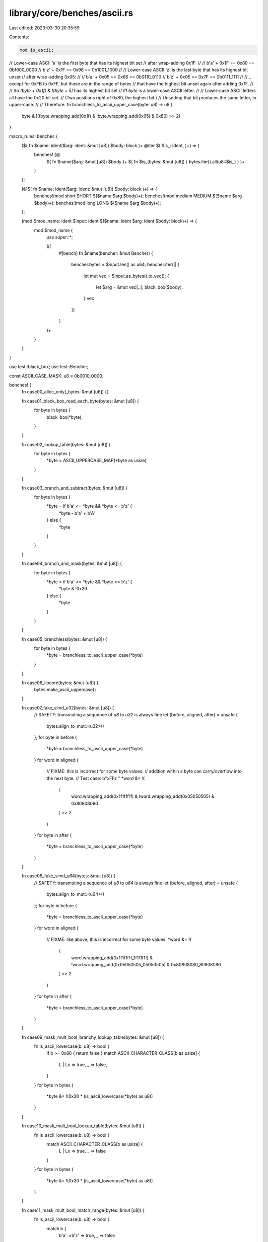 library/core/benches/ascii.rs
=============================

Last edited: 2023-03-30 20:35:59

Contents:

.. code-block:: rs

    mod is_ascii;

// Lower-case ASCII 'a' is the first byte that has its highest bit set
// after wrap-adding 0x1F:
//
//     b'a' + 0x1F == 0x80 == 0b1000_0000
//     b'z' + 0x1F == 0x98 == 0b1001_1000
//
// Lower-case ASCII 'z' is the last byte that has its highest bit unset
// after wrap-adding 0x05:
//
//     b'a' + 0x05 == 0x66 == 0b0110_0110
//     b'z' + 0x05 == 0x7F == 0b0111_1111
//
// … except for 0xFB to 0xFF, but those are in the range of bytes
// that have the highest bit unset again after adding 0x1F.
//
// So `(byte + 0x1f) & !(byte + 5)` has its highest bit set
// iff `byte` is a lower-case ASCII letter.
//
// Lower-case ASCII letters all have the 0x20 bit set.
// (Two positions right of 0x80, the highest bit.)
// Unsetting that bit produces the same letter, in upper-case.
//
// Therefore:
fn branchless_to_ascii_upper_case(byte: u8) -> u8 {
    byte & !((byte.wrapping_add(0x1f) & !byte.wrapping_add(0x05) & 0x80) >> 2)
}

macro_rules! benches {
    ($( fn $name: ident($arg: ident: &mut [u8]) $body: block )+ @iter $( $is_: ident, )+) => {
        benches! {@
            $( fn $name($arg: &mut [u8]) $body )+
            $( fn $is_(bytes: &mut [u8]) { bytes.iter().all(u8::$is_) } )+
        }
    };

    (@$( fn $name: ident($arg: ident: &mut [u8]) $body: block )+) => {
        benches!(mod short SHORT $($name $arg $body)+);
        benches!(mod medium MEDIUM $($name $arg $body)+);
        benches!(mod long LONG $($name $arg $body)+);
    };

    (mod $mod_name: ident $input: ident $($name: ident $arg: ident $body: block)+) => {
        mod $mod_name {
            use super::*;

            $(
                #[bench]
                fn $name(bencher: &mut Bencher) {
                    bencher.bytes = $input.len() as u64;
                    bencher.iter(|| {
                        let mut vec = $input.as_bytes().to_vec();
                        {
                            let $arg = &mut vec[..];
                            black_box($body);
                        }
                        vec
                    })
                }
            )+
        }
    }
}

use test::black_box;
use test::Bencher;

const ASCII_CASE_MASK: u8 = 0b0010_0000;

benches! {
    fn case00_alloc_only(_bytes: &mut [u8]) {}

    fn case01_black_box_read_each_byte(bytes: &mut [u8]) {
        for byte in bytes {
            black_box(*byte);
        }
    }

    fn case02_lookup_table(bytes: &mut [u8]) {
        for byte in bytes {
            *byte = ASCII_UPPERCASE_MAP[*byte as usize]
        }
    }

    fn case03_branch_and_subtract(bytes: &mut [u8]) {
        for byte in bytes {
            *byte = if b'a' <= *byte && *byte <= b'z' {
                *byte - b'a' + b'A'
            } else {
                *byte
            }
        }
    }

    fn case04_branch_and_mask(bytes: &mut [u8]) {
        for byte in bytes {
            *byte = if b'a' <= *byte && *byte <= b'z' {
                *byte & !0x20
            } else {
                *byte
            }
        }
    }

    fn case05_branchless(bytes: &mut [u8]) {
        for byte in bytes {
            *byte = branchless_to_ascii_upper_case(*byte)
        }
    }

    fn case06_libcore(bytes: &mut [u8]) {
        bytes.make_ascii_uppercase()
    }

    fn case07_fake_simd_u32(bytes: &mut [u8]) {
        // SAFETY: transmuting a sequence of `u8` to `u32` is always fine
        let (before, aligned, after) = unsafe {
            bytes.align_to_mut::<u32>()
        };
        for byte in before {
            *byte = branchless_to_ascii_upper_case(*byte)
        }
        for word in aligned {
            // FIXME: this is incorrect for some byte values:
            // addition within a byte can carry/overflow into the next byte.
            // Test case: b"\xFFz  "
            *word &= !(
                (
                    word.wrapping_add(0x1f1f1f1f) &
                    !word.wrapping_add(0x05050505) &
                    0x80808080
                ) >> 2
            )
        }
        for byte in after {
            *byte = branchless_to_ascii_upper_case(*byte)
        }
    }

    fn case08_fake_simd_u64(bytes: &mut [u8]) {
        // SAFETY: transmuting a sequence of `u8` to `u64` is always fine
        let (before, aligned, after) = unsafe {
            bytes.align_to_mut::<u64>()
        };
        for byte in before {
            *byte = branchless_to_ascii_upper_case(*byte)
        }
        for word in aligned {
            // FIXME: like above, this is incorrect for some byte values.
            *word &= !(
                (
                    word.wrapping_add(0x1f1f1f1f_1f1f1f1f) &
                    !word.wrapping_add(0x05050505_05050505) &
                    0x80808080_80808080
                ) >> 2
            )
        }
        for byte in after {
            *byte = branchless_to_ascii_upper_case(*byte)
        }
    }

    fn case09_mask_mult_bool_branchy_lookup_table(bytes: &mut [u8]) {
        fn is_ascii_lowercase(b: u8) -> bool {
            if b >= 0x80 { return false }
            match ASCII_CHARACTER_CLASS[b as usize] {
                L | Lx => true,
                _ => false,
            }
        }
        for byte in bytes {
            *byte &= !(0x20 * (is_ascii_lowercase(*byte) as u8))
        }
    }

    fn case10_mask_mult_bool_lookup_table(bytes: &mut [u8]) {
        fn is_ascii_lowercase(b: u8) -> bool {
            match ASCII_CHARACTER_CLASS[b as usize] {
                L | Lx => true,
                _ => false
            }
        }
        for byte in bytes {
            *byte &= !(0x20 * (is_ascii_lowercase(*byte) as u8))
        }
    }

    fn case11_mask_mult_bool_match_range(bytes: &mut [u8]) {
        fn is_ascii_lowercase(b: u8) -> bool {
            match b {
                b'a'..=b'z' => true,
                _ => false
            }
        }
        for byte in bytes {
            *byte &= !(0x20 * (is_ascii_lowercase(*byte) as u8))
        }
    }

    fn case12_mask_shifted_bool_match_range(bytes: &mut [u8]) {
        fn is_ascii_lowercase(b: u8) -> bool {
            match b {
                b'a'..=b'z' => true,
                _ => false
            }
        }
        for byte in bytes {
            *byte &= !((is_ascii_lowercase(*byte) as u8) * ASCII_CASE_MASK)
        }
    }

    fn case13_subtract_shifted_bool_match_range(bytes: &mut [u8]) {
        fn is_ascii_lowercase(b: u8) -> bool {
            match b {
                b'a'..=b'z' => true,
                _ => false
            }
        }
        for byte in bytes {
            *byte -= (is_ascii_lowercase(*byte) as u8) * ASCII_CASE_MASK
        }
    }

    fn case14_subtract_multiplied_bool_match_range(bytes: &mut [u8]) {
        fn is_ascii_lowercase(b: u8) -> bool {
            match b {
                b'a'..=b'z' => true,
                _ => false
            }
        }
        for byte in bytes {
            *byte -= (b'a' - b'A') * is_ascii_lowercase(*byte) as u8
        }
    }

    @iter

    is_ascii,
    is_ascii_alphabetic,
    is_ascii_uppercase,
    is_ascii_lowercase,
    is_ascii_alphanumeric,
    is_ascii_digit,
    is_ascii_hexdigit,
    is_ascii_punctuation,
    is_ascii_graphic,
    is_ascii_whitespace,
    is_ascii_control,
}

macro_rules! repeat {
    ($s: expr) => {
        concat!($s, $s, $s, $s, $s, $s, $s, $s, $s, $s)
    };
}

const SHORT: &str = "Alice's";
const MEDIUM: &str = "Alice's Adventures in Wonderland";
const LONG: &str = repeat!(
    r#"
    La Guida di Bragia, a Ballad Opera for the Marionette Theatre (around 1850)
    Alice's Adventures in Wonderland (1865)
    Phantasmagoria and Other Poems (1869)
    Through the Looking-Glass, and What Alice Found There
        (includes "Jabberwocky" and "The Walrus and the Carpenter") (1871)
    The Hunting of the Snark (1876)
    Rhyme? And Reason? (1883) – shares some contents with the 1869 collection,
        including the long poem "Phantasmagoria"
    A Tangled Tale (1885)
    Sylvie and Bruno (1889)
    Sylvie and Bruno Concluded (1893)
    Pillow Problems (1893)
    What the Tortoise Said to Achilles (1895)
    Three Sunsets and Other Poems (1898)
    The Manlet (1903)[106]
"#
);

#[rustfmt::skip]
const ASCII_UPPERCASE_MAP: [u8; 256] = [
    0x00, 0x01, 0x02, 0x03, 0x04, 0x05, 0x06, 0x07,
    0x08, 0x09, 0x0a, 0x0b, 0x0c, 0x0d, 0x0e, 0x0f,
    0x10, 0x11, 0x12, 0x13, 0x14, 0x15, 0x16, 0x17,
    0x18, 0x19, 0x1a, 0x1b, 0x1c, 0x1d, 0x1e, 0x1f,
    b' ', b'!', b'"', b'#', b'$', b'%', b'&', b'\'',
    b'(', b')', b'*', b'+', b',', b'-', b'.', b'/',
    b'0', b'1', b'2', b'3', b'4', b'5', b'6', b'7',
    b'8', b'9', b':', b';', b'<', b'=', b'>', b'?',
    b'@', b'A', b'B', b'C', b'D', b'E', b'F', b'G',
    b'H', b'I', b'J', b'K', b'L', b'M', b'N', b'O',
    b'P', b'Q', b'R', b'S', b'T', b'U', b'V', b'W',
    b'X', b'Y', b'Z', b'[', b'\\', b']', b'^', b'_',
    b'`',

          b'A', b'B', b'C', b'D', b'E', b'F', b'G',
    b'H', b'I', b'J', b'K', b'L', b'M', b'N', b'O',
    b'P', b'Q', b'R', b'S', b'T', b'U', b'V', b'W',
    b'X', b'Y', b'Z',

                      b'{', b'|', b'}', b'~', 0x7f,
    0x80, 0x81, 0x82, 0x83, 0x84, 0x85, 0x86, 0x87,
    0x88, 0x89, 0x8a, 0x8b, 0x8c, 0x8d, 0x8e, 0x8f,
    0x90, 0x91, 0x92, 0x93, 0x94, 0x95, 0x96, 0x97,
    0x98, 0x99, 0x9a, 0x9b, 0x9c, 0x9d, 0x9e, 0x9f,
    0xa0, 0xa1, 0xa2, 0xa3, 0xa4, 0xa5, 0xa6, 0xa7,
    0xa8, 0xa9, 0xaa, 0xab, 0xac, 0xad, 0xae, 0xaf,
    0xb0, 0xb1, 0xb2, 0xb3, 0xb4, 0xb5, 0xb6, 0xb7,
    0xb8, 0xb9, 0xba, 0xbb, 0xbc, 0xbd, 0xbe, 0xbf,
    0xc0, 0xc1, 0xc2, 0xc3, 0xc4, 0xc5, 0xc6, 0xc7,
    0xc8, 0xc9, 0xca, 0xcb, 0xcc, 0xcd, 0xce, 0xcf,
    0xd0, 0xd1, 0xd2, 0xd3, 0xd4, 0xd5, 0xd6, 0xd7,
    0xd8, 0xd9, 0xda, 0xdb, 0xdc, 0xdd, 0xde, 0xdf,
    0xe0, 0xe1, 0xe2, 0xe3, 0xe4, 0xe5, 0xe6, 0xe7,
    0xe8, 0xe9, 0xea, 0xeb, 0xec, 0xed, 0xee, 0xef,
    0xf0, 0xf1, 0xf2, 0xf3, 0xf4, 0xf5, 0xf6, 0xf7,
    0xf8, 0xf9, 0xfa, 0xfb, 0xfc, 0xfd, 0xfe, 0xff,
];

enum AsciiCharacterClass {
    C,  // control
    Cw, // control whitespace
    W,  // whitespace
    D,  // digit
    L,  // lowercase
    Lx, // lowercase hex digit
    U,  // uppercase
    Ux, // uppercase hex digit
    P,  // punctuation
    N,  // Non-ASCII
}
use self::AsciiCharacterClass::*;

#[rustfmt::skip]
static ASCII_CHARACTER_CLASS: [AsciiCharacterClass; 256] = [
//  _0 _1 _2 _3 _4 _5 _6 _7 _8 _9 _a _b _c _d _e _f
    C, C, C, C, C, C, C, C, C, Cw,Cw,C, Cw,Cw,C, C, // 0_
    C, C, C, C, C, C, C, C, C, C, C, C, C, C, C, C, // 1_
    W, P, P, P, P, P, P, P, P, P, P, P, P, P, P, P, // 2_
    D, D, D, D, D, D, D, D, D, D, P, P, P, P, P, P, // 3_
    P, Ux,Ux,Ux,Ux,Ux,Ux,U, U, U, U, U, U, U, U, U, // 4_
    U, U, U, U, U, U, U, U, U, U, U, P, P, P, P, P, // 5_
    P, Lx,Lx,Lx,Lx,Lx,Lx,L, L, L, L, L, L, L, L, L, // 6_
    L, L, L, L, L, L, L, L, L, L, L, P, P, P, P, C, // 7_
    N, N, N, N, N, N, N, N, N, N, N, N, N, N, N, N,
    N, N, N, N, N, N, N, N, N, N, N, N, N, N, N, N,
    N, N, N, N, N, N, N, N, N, N, N, N, N, N, N, N,
    N, N, N, N, N, N, N, N, N, N, N, N, N, N, N, N,
    N, N, N, N, N, N, N, N, N, N, N, N, N, N, N, N,
    N, N, N, N, N, N, N, N, N, N, N, N, N, N, N, N,
    N, N, N, N, N, N, N, N, N, N, N, N, N, N, N, N,
    N, N, N, N, N, N, N, N, N, N, N, N, N, N, N, N,
];


